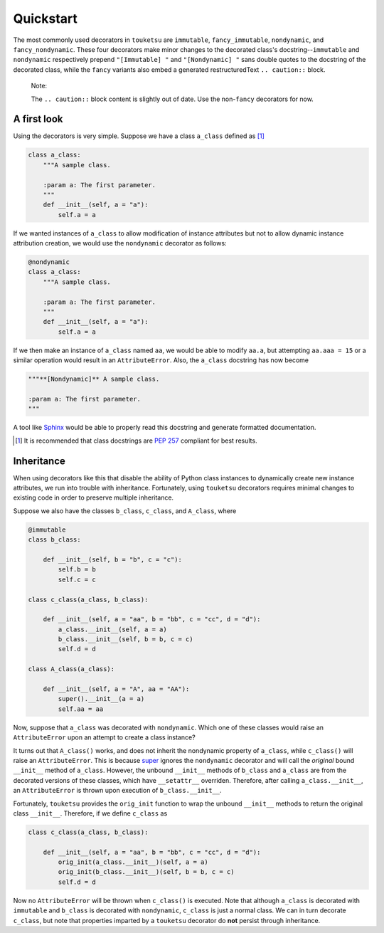 .. quickstart guide for touketsu. probably will be the new user guide.

   Changelog:

   07-05-2020

   initial creation. migrated from new README.rst.

Quickstart
==========

The most commonly used decorators in ``touketsu`` are ``immutable``, ``fancy_immutable``, ``nondynamic``, and ``fancy_nondynamic``. These four decorators make minor changes to the decorated class's docstring--``immutable`` and ``nondynamic`` respectively prepend ``"[Immutable] "`` and ``"[Nondynamic] "`` sans double quotes to the docstring of the decorated class, while the ``fancy`` variants also embed a generated restructuredText ``.. caution::`` block.

  Note:

  The ``.. caution::`` block content is slightly out of date. Use the non-\ ``fancy`` decorators for now.

A first look
------------

Using the decorators is very simple. Suppose we have a class ``a_class`` defined as [#]_

.. code:: python

   class a_class:
       """A sample class.

       :param a: The first parameter.
       """
       def __init__(self, a = "a"):
           self.a = a
   
If we wanted instances of ``a_class`` to allow modification of instance attributes but not to allow dynamic instance attribution creation, we would use the ``nondynamic`` decorator as follows:

.. code:: python

   @nondynamic
   class a_class:
       """A sample class.

       :param a: The first parameter.
       """
       def __init__(self, a = "a"):
           self.a = a

If we then make an instance of ``a_class`` named ``aa``, we would be able to modify ``aa.a``, but attempting ``aa.aaa = 15`` or a similar operation would result in an ``AttributeError``. Also, the ``a_class`` docstring has now become

.. code:: python

   """**[Nondynamic]** A sample class.

   :param a: The first parameter.
   """

A tool like Sphinx__ would be able to properly read this docstring and generate formatted documentation.

.. [#] It is recommended that class docstrings are `PEP 257`__ compliant for best results.

.. __: https://www.sphinx-doc.org/en/master/

.. __: https://www.python.org/dev/peps/pep-0257/

Inheritance
-----------

When using decorators like this that disable the ability of Python class instances to dynamically create new instance attributes, we run into trouble with inheritance. Fortunately, using ``touketsu`` decorators requires minimal changes to existing code in order to preserve multiple inheritance.

Suppose we also have the classes ``b_class``, ``c_class``, and ``A_class``, where

.. code:: python

   @immutable
   class b_class:

       def __init__(self, b = "b", c = "c"):
           self.b = b
	   self.c = c

   class c_class(a_class, b_class):

       def __init__(self, a = "aa", b = "bb", c = "cc", d = "d"):
           a_class.__init__(self, a = a)
	   b_class.__init__(self, b = b, c = c)
	   self.d = d

   class A_class(a_class):

       def __init__(self, a = "A", aa = "AA"):
           super().__init__(a = a)
	   self.aa = aa

Now, suppose that ``a_class`` was decorated with ``nondynamic``. Which one of these classes would raise an ``AttributeError`` upon an attempt to create a class instance?

It turns out that ``A_class()`` works, and does not inherit the nondynamic property of ``a_class``, while ``c_class()`` will raise an ``AttributeError``. This is because super__ ignores the ``nondynamic`` decorator and will call the *original* bound ``__init__`` method of ``a_class``. However, the unbound ``__init__`` methods of ``b_class`` and ``a_class`` are from the decorated versions of these classes, which have ``__setattr__`` overriden. Therefore, after calling ``a_class.__init__``, an ``AttributeError`` is thrown upon execution of ``b_class.__init__``.

.. __: https://docs.python.org/3/library/functions.html#super

Fortunately, ``touketsu`` provides the ``orig_init`` function to wrap the unbound ``__init__`` methods to return the original class ``__init__``. Therefore, if we define ``c_class`` as

.. code:: python

   class c_class(a_class, b_class):

       def __init__(self, a = "aa", b = "bb", c = "cc", d = "d"):
           orig_init(a_class.__init__)(self, a = a)
	   orig_init(b_class.__init__)(self, b = b, c = c)
	   self.d = d

Now no ``AttributeError`` will be thrown when ``c_class()`` is executed. Note that although ``a_class`` is decorated with ``immutable`` and ``b_class`` is decorated with ``nondynamic``, ``c_class`` is just a normal class. We can in turn decorate ``c_class``, but note that properties imparted by a ``touketsu`` decorator do **not**  persist through inheritance.


